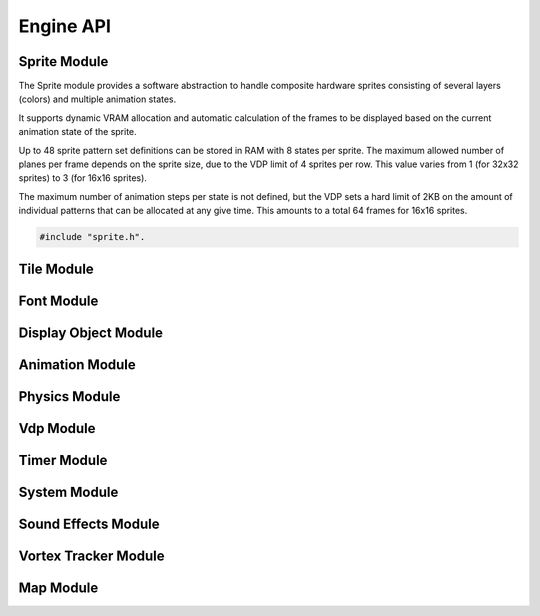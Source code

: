 Engine API
==========

Sprite Module
-------------

The Sprite module provides a software abstraction to handle composite hardware
sprites consisting of several layers (colors) and multiple animation states.

It supports dynamic VRAM allocation and automatic calculation of the frames to
be displayed based on the current animation state of the sprite.

Up to 48 sprite pattern set definitions can be stored in RAM with 8 states
per sprite. The maximum allowed number of planes per frame depends on the sprite size,
due to the VDP limit of 4 sprites per row. This value varies from 1 (for 32x32 sprites)
to 3 (for 16x16 sprites).

The maximum number of animation steps per state is not defined, but the VDP sets a hard
limit of 2KB on the amount of individual patterns that can be allocated at any give time.
This amounts to a total 64 frames for 16x16 sprites.

.. code-block:: c

   #include "sprite.h".

.. c:autodoc:: ../../engine/include/sprite.h
.. c:autodoc:: ../../engine/spr.c

Tile Module
------------

.. c:autodoc:: ../../engine/include/tile.h
.. c:autodoc:: ../../engine/tile.c

Font Module
-----------

.. c:autodoc:: ../../engine/include/font.h
.. c:autodoc:: ../../engine/font.c

Display Object Module
---------------------

.. c:autodoc:: ../../engine/include/dpo.h
.. c:autodoc:: ../../engine/dpo.c

Animation Module
----------------

Physics Module
--------------
.. c:autodoc:: ../../engine/include/phys.h
.. c:autodoc:: ../../engine/phys.c


Vdp Module
----------

.. c:autodoc:: ../../engine/include/vdp.h
.. c:autodoc:: ../../engine/vdp.c

Timer Module
------------

.. c:autodoc:: ../../engine/include/timer.h
.. c:autodoc:: ../../engine/timer.c

System Module
-------------

.. c:autodoc:: ../../engine/include/sys.h
.. c:autodoc:: ../../engine/sys.c

Sound Effects Module
--------------------

.. c:autodoc:: ../../engine/include/sfx.h
.. c:autodoc:: ../../engine/sfx.c

Vortex Tracker Module
---------------------

.. c:autodoc:: ../../engine/include/pt3.h
.. c:autodoc:: ../../engine/pt3.c

Map Module
----------

.. c:autodoc:: ../../engine/include/map.h
.. c:autodoc:: ../../engine/map.c
